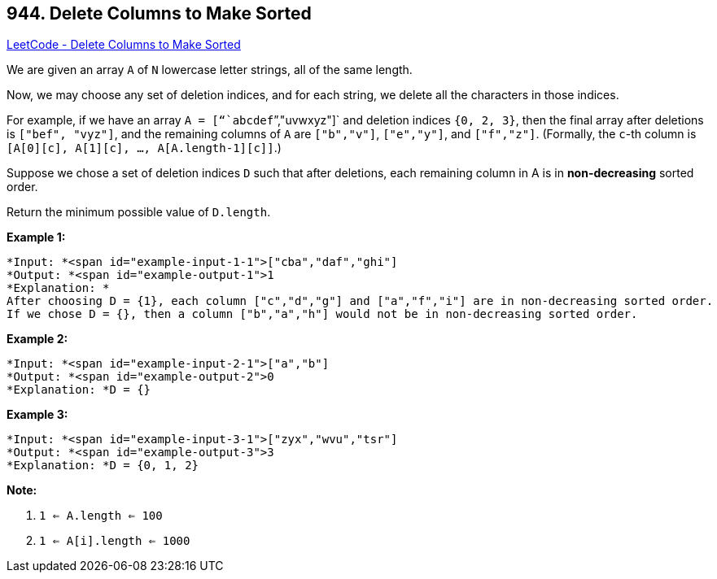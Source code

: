 == 944. Delete Columns to Make Sorted

https://leetcode.com/problems/delete-columns-to-make-sorted/[LeetCode - Delete Columns to Make Sorted]

We are given an array `A` of `N` lowercase letter strings, all of the same length.

Now, we may choose any set of deletion indices, and for each string, we delete all the characters in those indices.

For example, if we have an array `A = ["``abcdef``","uvwxyz"]` and deletion indices `{0, 2, 3}`, then the final array after deletions is `["bef", "vyz"]`, and the remaining columns of `A` are `["b"``,"``v"]`, `["e","y"]`, and `["f","z"]`.  (Formally, the `c`-th column is `[A[0][c], A[1][c], ..., A[A.length-1][c]]`.)

Suppose we chose a set of deletion indices `D` such that after deletions, each remaining column in A is in *non-decreasing* sorted order.

Return the minimum possible value of `D.length`.

 


*Example 1:*

[subs="verbatim,quotes"]
----
*Input: *<span id="example-input-1-1">["cba","daf","ghi"]
*Output: *<span id="example-output-1">1
*Explanation: *
After choosing D = {1}, each column ["c","d","g"] and ["a","f","i"] are in non-decreasing sorted order.
If we chose D = {}, then a column ["b","a","h"] would not be in non-decreasing sorted order.
----


*Example 2:*

[subs="verbatim,quotes"]
----
*Input: *<span id="example-input-2-1">["a","b"]
*Output: *<span id="example-output-2">0
*Explanation: *D = {}
----


*Example 3:*

[subs="verbatim,quotes"]
----
*Input: *<span id="example-input-3-1">["zyx","wvu","tsr"]
*Output: *<span id="example-output-3">3
*Explanation: *D = {0, 1, 2}
----

 

*Note:*


. `1 <= A.length <= 100`
. `1 <= A[i].length <= 1000`





